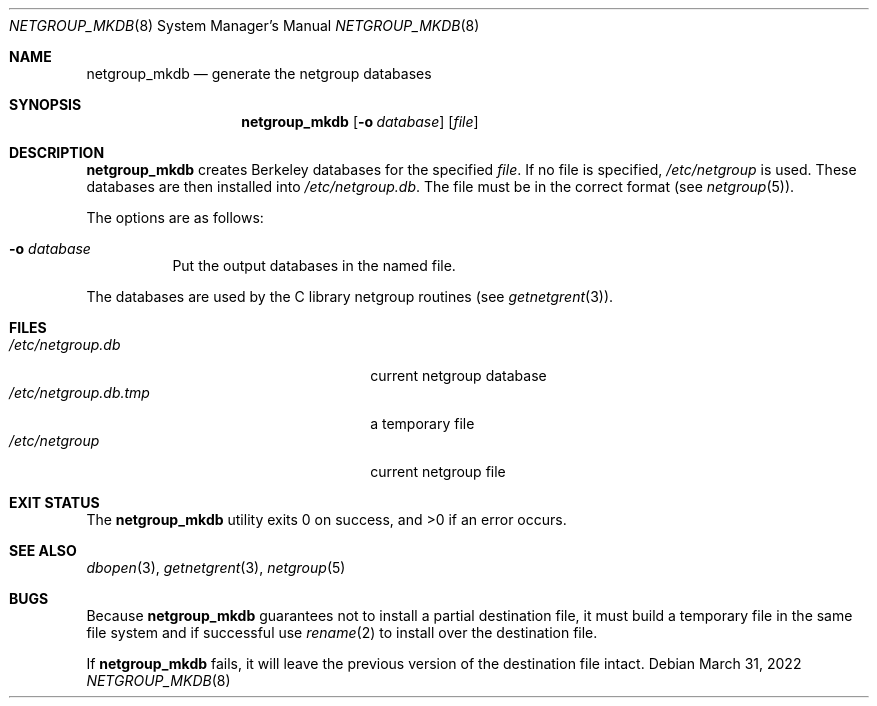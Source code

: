 .\"	$OpenBSD: netgroup_mkdb.8,v 1.10 2022/03/31 17:27:30 naddy Exp $
.\"
.\" Copyright (c) 1994 Christos Zoulas
.\" All rights reserved.
.\"
.\" Redistribution and use in source and binary forms, with or without
.\" modification, are permitted provided that the following conditions
.\" are met:
.\" 1. Redistributions of source code must retain the above copyright
.\"    notice, this list of conditions and the following disclaimer.
.\" 2. Redistributions in binary form must reproduce the above copyright
.\"    notice, this list of conditions and the following disclaimer in the
.\"    documentation and/or other materials provided with the distribution.
.\" 3. All advertising materials mentioning features or use of this software
.\"    must display the following acknowledgement:
.\"      This product includes software developed by Christos Zoulas.
.\" 3. The name of the author may not be used to endorse or promote products
.\"    derived from this software without specific prior written permission
.\"
.\" THIS SOFTWARE IS PROVIDED BY THE AUTHOR ``AS IS'' AND ANY EXPRESS OR
.\" IMPLIED WARRANTIES, INCLUDING, BUT NOT LIMITED TO, THE IMPLIED WARRANTIES
.\" OF MERCHANTABILITY AND FITNESS FOR A PARTICULAR PURPOSE ARE DISCLAIMED.
.\" IN NO EVENT SHALL THE AUTHOR BE LIABLE FOR ANY DIRECT, INDIRECT,
.\" INCIDENTAL, SPECIAL, EXEMPLARY, OR CONSEQUENTIAL DAMAGES (INCLUDING, BUT
.\" NOT LIMITED TO, PROCUREMENT OF SUBSTITUTE GOODS OR SERVICES; LOSS OF USE,
.\" DATA, OR PROFITS; OR BUSINESS INTERRUPTION) HOWEVER CAUSED AND ON ANY
.\" THEORY OF LIABILITY, WHETHER IN CONTRACT, STRICT LIABILITY, OR TORT
.\" (INCLUDING NEGLIGENCE OR OTHERWISE) ARISING IN ANY WAY OUT OF THE USE OF
.\" THIS SOFTWARE, EVEN IF ADVISED OF THE POSSIBILITY OF SUCH DAMAGE.
.\"
.Dd $Mdocdate: March 31 2022 $
.Dt NETGROUP_MKDB 8
.Os
.Sh NAME
.Nm netgroup_mkdb
.Nd generate the netgroup databases
.Sh SYNOPSIS
.Nm netgroup_mkdb
.Op Fl o Ar database
.Op Ar file
.Sh DESCRIPTION
.Nm netgroup_mkdb
creates Berkeley databases for the specified
.Ar file .
If no file is specified,
.Pa /etc/netgroup
is used.
These databases are then installed into
.Pa /etc/netgroup.db .
The file must be in the correct format (see
.Xr netgroup 5 ) .
.Pp
The options are as follows:
.Bl -tag -width Ds
.It Fl o Ar database
Put the output databases in the named file.
.El
.Pp
The databases are used by the C library netgroup routines (see
.Xr getnetgrent 3 ) .
.Sh FILES
.Bl -tag -width 24n -compact
.It Pa /etc/netgroup.db
current netgroup database
.It Pa /etc/netgroup.db.tmp
a temporary file
.It Pa /etc/netgroup
current netgroup file
.El
.Sh EXIT STATUS
.Ex -std netgroup_mkdb
.Sh SEE ALSO
.Xr dbopen 3 ,
.Xr getnetgrent 3 ,
.Xr netgroup 5
.Sh BUGS
Because
.Nm netgroup_mkdb
guarantees not to install a partial destination file, it must
build a temporary file in the same file system and if successful use
.Xr rename 2
to install over the destination file.
.Pp
If
.Nm netgroup_mkdb
fails, it will leave the previous version of the destination file intact.
